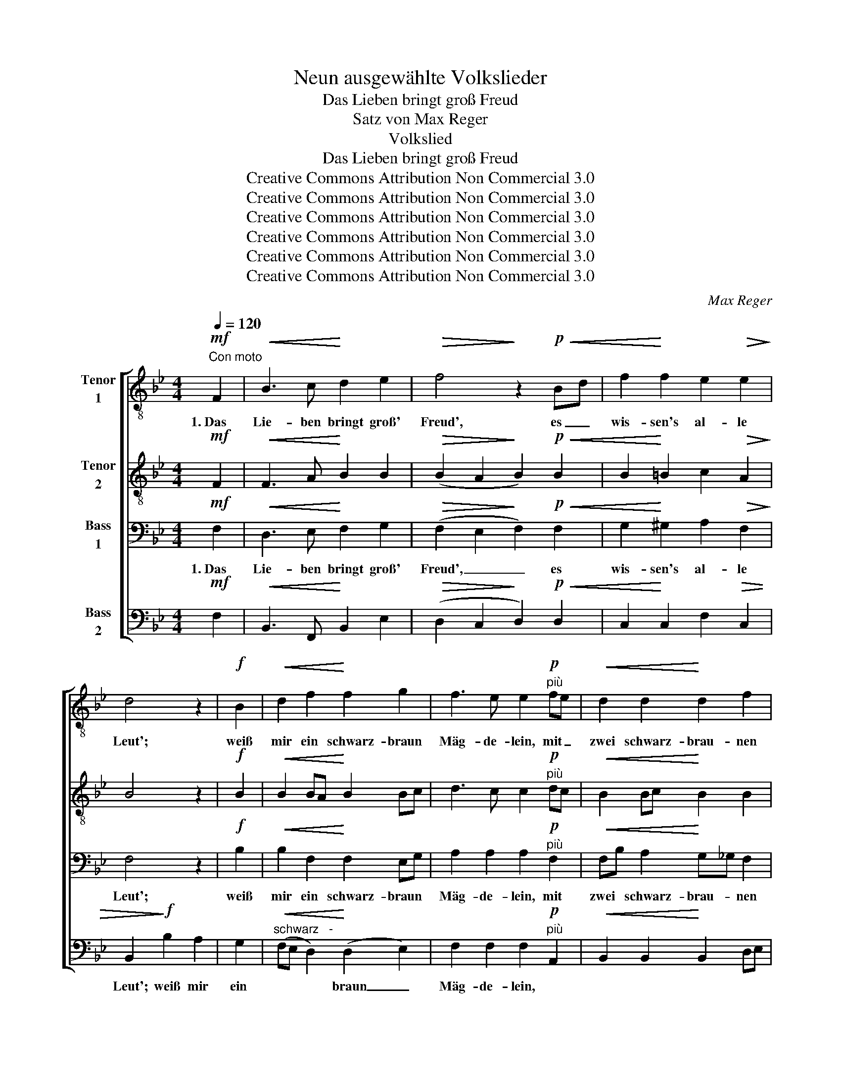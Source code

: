 X:1
T:Neun ausgewählte Volkslieder
T:Das Lieben bringt groß Freud
T:Satz von Max Reger
T:Volkslied
T:Das Lieben bringt groß Freud
T:Creative Commons Attribution Non Commercial 3.0
T:Creative Commons Attribution Non Commercial 3.0
T:Creative Commons Attribution Non Commercial 3.0
T:Creative Commons Attribution Non Commercial 3.0
T:Creative Commons Attribution Non Commercial 3.0
T:Creative Commons Attribution Non Commercial 3.0
C:Max Reger
Z:Creative Commons Attribution Non Commercial 3.0
%%score [ 1 2 3 4 ]
L:1/8
Q:1/4=120
M:4/4
K:Bb
V:1 treble-8 nm="Tenor\n1"
V:2 treble-8 nm="Tenor\n2"
V:3 bass nm="Bass\n1"
V:4 bass nm="Bass\n2"
V:1
"^Con moto"!mf! F2 |!<(! B3 c!<)! d2 e2 |!>(! f4!>)! z2!p!!<(! Bd | f2!<)! f2 e2!>(! e2!>)! | %4
w: 1.~Das|Lie- ben bringt groß'|Freud', es _|wis- sen's al- le|
 d4 z2 |!f! B2 |!<(! d2 f2!<)! f2 g2 | f3 e e2"^più"!p! fe |!<(! d2 d2!<)! d2 f2 | %9
w: Leut';|weiß|mir ein schwarz- braun|Mäg- de- lein, mit _|zwei schwarz- brau- nen|
!>(! d2 cB!>)! c2 |!mf! Bc |!<(! d6!<)!!f! eg | f6 Bd |!>(! f2 f2 e2 e2!>)! |!p! d4 z2 ||!mf! F2 | %16
w: Äu- ge- * lein,|das _|mir, das _|mir, das _|mir mein Herz er-|freut.|2.~Sie|
!<(! B3"^schwarz-" c!<)! d2 e2 |!>(! f4!>)! z2!f!!<(! Bd | f2 f2!<)! e2 e2 |!p!!>(! d4!>)! z2 | %20
w: hat * brau- ne|Haar! da- *|zu zwei Äug- lein|klar;|
!f!!<(! B2 | d2!<)! f2 f2 g2 | f3 e e2 fe | d2 d2 d2!>(! f2 | d2 cB!>)!!p! c2 | Bc | %26
w: ihr|sanf- ter Blick, ihr|Zu- cker- mund hat *|mir das Herz im|Leib ver- * wund't,|hat *|
!<(! d6!<)!!f! eg | f6 Bd | f2!>(! f2 e2 e2!>)! |!p! d4 z2 ||!p! F2 |!<(! B3 c!<)! d2 e2 | %32
w: mir, hat *|mir, hat *|mir mein Herz ver-|wund't.|3.~Ein|Brief- lein schrieb sie|
 f4 z2!mf!!<(! Bd | f2 f2!<)! e2!>(! e2!>)! | d4 z2 |!p!!<(! B2 | d2 f2!<)! f2 g2 | %37
w: mir, ich _|soll treu blei- ben|ihr,|d'rauf|schickt ich ihr ein|
"^cresc." f3 e e2!f! fe | d2 d2 d2 f2 |!>(! d2 cB!>)!!p! c2 | Bc |"^poco a poco cresc." d6 eg | %42
w: Sträu- ße- lein von *|Ros- ma- rin und|Nä- ge- * lein,|sie _|soll, sie _|
 f6 Bd | f2!f! f2 e2!>(! e2 | d4!>)! z2 ||!f!!<(! F2 | B3 c d2!<)! e2 | f4 z2"^kein'm" Bd | %48
w: soll, sie _|soll mein ei- gen|sein.|4.~Mein|ei- gen soll sie|sein, kein'm _|
!ff! f2 f2 e2 e2 |!>(! d4!>)! z2 |!p! B2 |!<(! d2 f2 f2 g2!<)! | f3 e e2!f! fe | %53
w: An- d'ren mehr als|mein.|So|le- ben wir in|Freud' und Leid, bis _|
!<(! d2 d2 d2 f2!<)! | d2 cB c2 |!p!!<(! Bc!<)! | d6 eg | f6 Bd | %58
w: Gott uns von- ein-|an- der * scheid't,|dann *|Schatz, leb' *|wohl dann *|
[Q:1/4=120]"^rit."!pp!!>(! f2 f2 e2 e2!>)! |!ppp! !fermata!d4 z2 |] %60
w: Schatz, leb' e- wig|wohl!|
V:2
!mf! F2 |!<(! F3 A!<)! B2 B2 |!>(! (B2 A2!>)! B2)!p!!<(! B2 | B2!<)! =B2 c2!>(! A2!>)! | B4 z2 | %5
w: |||||
!f! B2 |!<(! B2 BA!<)! B2 Bc | d3 c c2!p!"^più" dc |!<(! B2 Bc!<)! B2 B2 |!>(! B2 AG!>)! A2 | %10
w: |||||
!mf! GA |!<(! B2 B2 F2!<)!!f! Bc | (d2 A2 B2) B2 |!>(! d2 B2 B2 A2!>)! |!p! F4 z2 ||!mf! F2 | %16
w: |* das mir, * *|||||
!<(! F3 A!<)! B2 B2 |!>(! B4!>)! z2!f!!<(! B2 | d2 d2!<)! c2 c2 |!>(! (c2!p! B2)!>)! z2 | %20
w: ||||
!f!!<(! FG | B2!<)! FA B2 GA | A3 A AG F2 | F2 F2 F2!>(! FA | F2 F2!>)!!p! F2 | BA | %26
w: ||||||
!<(! B2 F2!<)! F^F!f! GE | F6 GB | B2!>(! d2 c2 c2!>)! |!p! B4 z2 ||!p! F2 |!<(! F3 F!<)! F2 B2 | %32
w: * hat mir, _ _ _|_ _ _||||* * schrieb sie,|
 A2 B2 c2!mf!!<(! B_A | _A2 G2!<)! G_G!>(! F2!>)! | F4 z2 |!p!!<(! B2 | B2 A2!<)! Bc =Bd | %37
w: schrieb sie mir, * *|||||
"^cresc." d3 c c2!f! c2 | c2 BA B2 d2 |!>(! B2 AG!>)!!p! A2 | GA | %41
w: ||||
"^poco a poco cresc." B2 c2 =B2 c=A | B2 F2 F^F GB | d2!f! =B2 c_B!>(! A2 | B4!>)! z2 || %45
w: * sie soll, * *|* sie soll, _ _ _|_ _ _ _ _||
!f!!<(! F2 | F3 A B2!<)! B2 | B4 z2 B2 |!ff! B3 =B c2 c2 |!>(! (B2 AG!>)! ^F2) |!p! G2 | %51
w: ||||||
!<(! =Fd ce dc =B_B!<)! | _A3 G G_G!f! F2 |!<(! F2 F2 B2 B2!<)! | B2 AB AG |!p!!<(! FA!<)! | %56
w: |||||
 B2 A2 B2 cA | B2!>(! c2 dc B2!>)! |!pp!!>(! d2 d2 c2 c2!>)! |!ppp! !fermata!B4 z2 |] %60
w: * leb' wohl, dann *|Schatz, leb' wohl, * *|||
V:3
!mf! F,2 |!<(! D,3 E,!<)! F,2 G,2 |!>(! (F,2 E,2!>)! F,2)!p!!<(! F,2 | %3
w: 1.~Das|Lie- ben bringt groß'|Freud', _ _ es|
 G,2!<)! ^G,2 A,2!>(! F,2!>)! | F,4 z2 |!f! B,2 |!<(! B,2 F,2!<)! F,2 E,G, | %7
w: wis- sen's al- le|Leut';|weiß|mir ein schwarz- braun *|
 A,2 A,2 A,2!p!"^più" F,2 |!<(! F,B, A,2!<)! G,_G, F,2 |!>(! F,2 F,2!>)! F,2 |!mf! F,E, | %11
w: Mäg- de- lein, mit|zwei * schwarz- brau- * nen|Äu- ge- lein,|das _|
 F,2!<(! B,C B,A,!<)!!f! G,A, | B,2 E,2 F,^F, G,2 |!>(! B,2 D2 C2 C2!>)! |!p! B,4 z2 ||!mf! F,E, | %16
w: mir mein * Herz, * das _|mir mein Herz, _ das|mir mein Herz er-|freut.|2.~Sie _|
!<(! D,3"^schwarz-" F,!<)! F,2 F,2 |!>(! F,4!>)! (B,_A,!f!!<(! G,2) | =A,2 _A,2!<)! G,2 _G,2 | %19
w: hat * brau- ne|Haar! da- * *|zu zwei Äug- lein|
!p!!>(! (F,3 =G,!>)! F,E,) |!f!!<(! D,E, | F,B,!<)! B,C D2 B,C | D3 C CB, A,2 | %23
w: klar; _ _ _|ihr *|sanf- * ter * Blick, ihr *|Zu- cker- mund * hat|
 B,A, B,C B,A,!>(! B,C | B,2 A,G, A,!>)!!p!G, | F,E, |!<(! F,2 B,C!<)! DC!f! B,2 | %27
w: mir * das * Herz * im *|Leib ver- * wund't, *|hat *|mir, hat * mir, _ hat|
 B,C DC B,A, G,_G, | F,G,!>(! _A,2 G,2 F,2!>)! |!p! F,4 z2 ||!p! F,E, |!<(! D,3 F,!<)! B,2 E,2 | %32
w: mir, * hat * mir, * hat *|mir * mein Herz ver-|wund't.|3.~Ein *|Brief- lein schrieb sie|
 (C,3 _D,)!mf!!<(! C,E,=D,F, | D!<)!C =B,2 C_B,!>(! A,2!>)! | B,4 z2 |!p!!<(! G,F, | %36
w: mir, _ ich _ _ _|soll * treu blei- * ben|ihr,|d'rauf *|
 F,2 E,2!<)! D,2 D,F, |"^cresc." _A,3 G, G,_G,!f! F,2 | F,2 F,2 F,2 B,2 |!>(! F,2 F,2!>)!!p! F,2 | %40
w: schickt ich ihr ein *|Sträu- ße- lein _ von|Ros- ma- rin und|Nä- ge- lein,|
 F,E, |"^poco a poco cresc." F,2 ^F,2 G,2 G,C | D2 A,2 B,2 G,2 | B,2!f! _A,2 G,2!>(! F,2 | %44
w: sie _|soll, sie soll, sie _|soll, sie soll, sie|soll mein ei- gen|
 F,4!>)! z2 ||!f!!<(! F,2 | F,2 E,2 F,2!<)! G,2 | F,2!ff! DC B,A, G,_G, |!ff! F,=G, F,2 G,2 G,_G, | %49
w: sein.|4.~Mein|ei- gen soll sie|sein, soll sie sein, _ _ _|An- * d'ren mehr als _|
!>(! (F,2 E,2!>)! D,2) |!p! G,B, |!<(! B,2 C2 D2 D_D!<)! | C2 D2 C2!f! DC | %53
w: mein. _ _|So *|le- ben wir in *|Freud' und Leid, bis _|
!<(! B,2 B,2 B,2 F,2!<)! | F,2 F,G, A,2 |!p!!<(! B,F, | F,2!<)! E,2 F,2 G,E, | %57
w: Gott uns von- ein-|an- der * scheid't,|dann *|Schatz, leb' wohl, dann *|
 F,2!>(! G,A, B,_A, G,2!>)! |!pp! =A,2 _A,2 G,_G, F,2 |!ppp! !fermata!F,4 z2 |] %60
w: Schatz, leb' * wohl, * dann|Schatz, leb' e- * wig|wohl!|
V:4
!mf! F,2 |!<(! B,,3 F,,!<)! B,,2 E,2 |!>(! (D,2 C,2!>)! D,2)!p!!<(! D,2 | C,2!<)! C,2 F,2!>(! C,2 | %4
w: ||||
 B,,2!>)!!f! B,2 A,2 | G,2 |"^schwarz   -"!<(! (F,E, D,2)!<)! (D,2 E,2) | %7
w: Leut'; weiß mir|ein|* * * braun _|
 F,2 F,2 F,2!p!"^più" A,,2 |!<(! B,,2 B,,2!<)! B,,2 D,E, |!>(! F,2 F,2!>)! F,E, |!mf! D,C, | %11
w: Mäg- de- lein, *||||
 B,,2!<(! G,2 F,2!<)!!f! E,2 | D,2 C,2 D,2 E,2 |!>(! F,2 F,2 F,2 F,2!>)! |!p! B,,4 z2 || z2 | %16
w: |||||
 z2!mf!!<(! F,,2 B,,2!<)! C,2 |!>(! D,2 C,B,,!>)! D,2!f!!<(! E,=E, | F,2 =B,,2!<)! C,2 =A,,2 | %19
w: 2.~Sie hat schwarz-|brau- ne * Haar! da- *|zu zwei Äug- lein|
!p!!>(! B,,4!>)! z2 |!f!!<(! B,,2 | B,,2!<)! D,C, B,,2 E,2 | F,3 F, F,2 C,2 | %23
w: klar;||||
 B,,2 B,,A,, B,,C,!>(! D,E, | F,2 F,2 F,!>)!!p!E, | D,C, |!<(! B,,2 D,E,!<)! F,B,,!f! E,2 | %27
w: ||||
 D,A,, B,,C, D,2 E,2 | D,2!>(! C,=B,, C,_B,, =A,,2!>)! |!p! B,,4 z2 ||!p! F,,2 | %31
w: |||3.~Ein|
!<(! B,,3 A,,!<)! B,,2 G,,2 | F,,2 G,,2 A,,2!mf!!<(! B,,=B,, | C,2 D,2!<)! E,2!>(! F,2 | %34
w: Brief- lein schrieb sie,|schrieb sie mir, ich _|soll treu blei- ben|
 B,,2!>)!!p!!<(! B,A, (G,=F, | E,D,) | (D,2 C,2)!<)! B,,_A,, G,,2 |"^cresc." C,3 C, C,B,,!f! A,,2 | %38
w: ihr, d'rauf * schickt _|_ _|ich _ ihr _ ein||
 B,,2 C,2 D,2 B,,2 |!>(! F,2 C,2 F,!>)!!p!E, | D,C, | %41
w: |||
"^poco a poco cresc." B,,2 _A,,2 G,,=F,, E,,2 | B,,2 C,2 D,2 E,=E, | F,2!f! D,2 E,2!>(! C,2 | %44
w: |||
 B,,4!>)! z2 ||!f!!<(! F,E, | D,2 C,2 B,,2!<)! E,2 | D,2!ff! B,A, G,F, E,2 | %48
w: |||* * * * * kein'm|
!ff! D,2 _D,2 C,B,, A,,2 |!>(! (B,,2 C,2!>)! D,2) |!p! E,=E, |!<(! F,G, A,C B,_A, G,=E,!<)! | %52
w: ||||
 F,2 =B,,2 C,_B,,!f! =A,,2 |!<(! B,,2 B,G, F,E, D,E,!<)! | F,G, A,G, F,E, |!p!!<(! D,C, | %56
w: ||||
 B,,2!<)! C,2 D,2 C,2 | D,2!>(! E,2 F,D, E,=E,!>)! |!pp!!>(! F,2 =B,,2 C,_B,, =A,,2!>)! | %59
w: |||
!ppp! !fermata!B,,4 z2 |] %60
w: |

